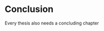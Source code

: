 * Conclusion
:PROPERTIES:
:CUSTOM_ID: conclusion
:END:

Every thesis also needs a concluding chapter
